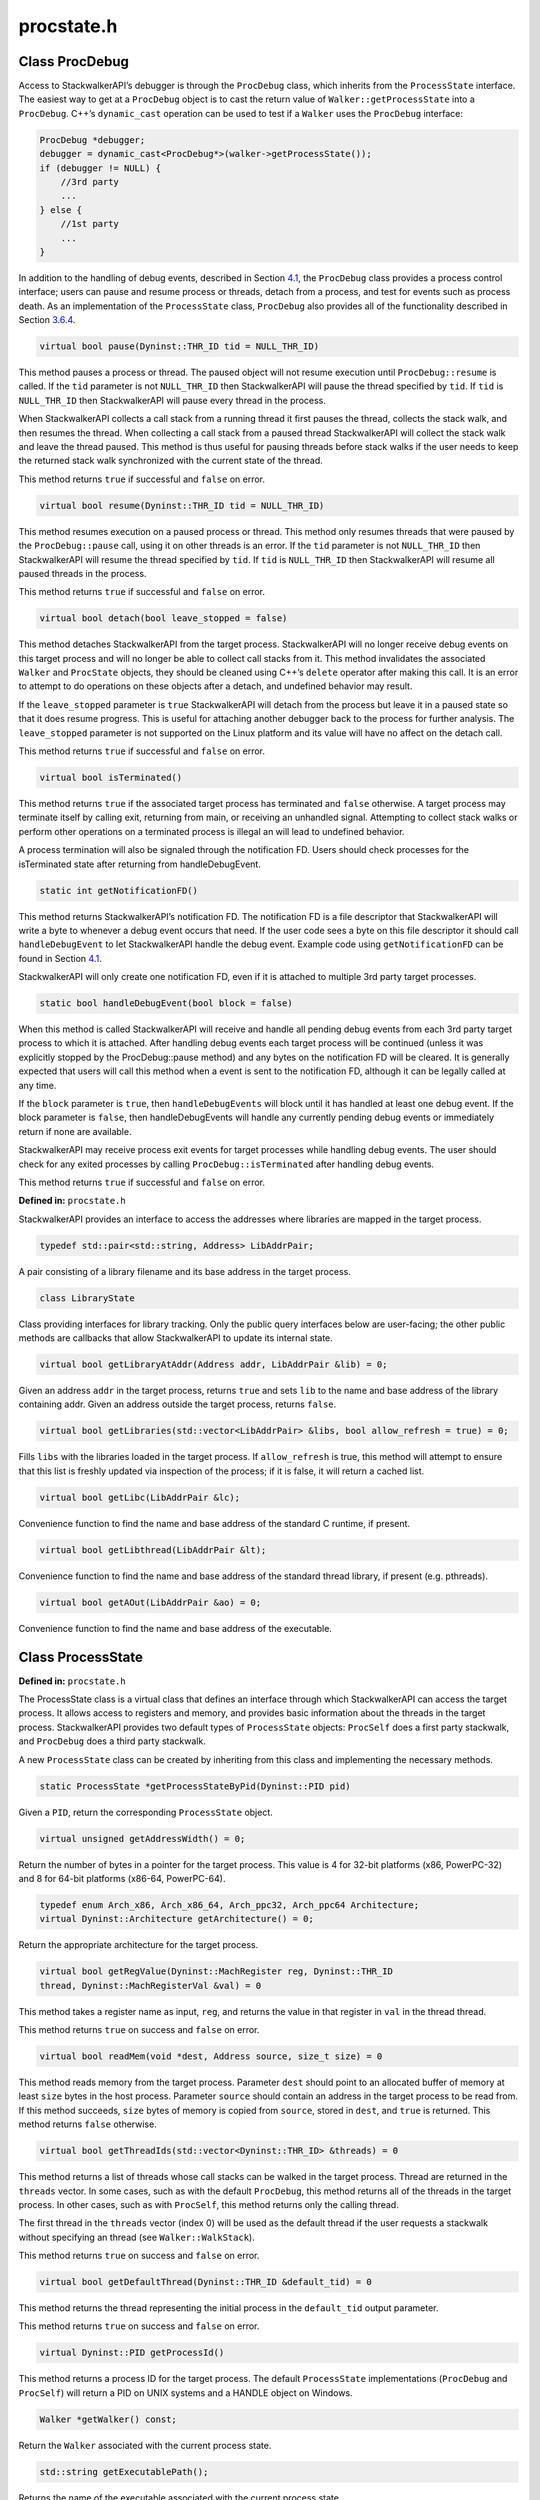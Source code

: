 procstate.h
===========

.. cpp:namespace:: Dyninst::stackwalk

Class ProcDebug
~~~~~~~~~~~~~~~

Access to StackwalkerAPI’s debugger is through the ``ProcDebug`` class,
which inherits from the ``ProcessState`` interface. The easiest way to
get at a ``ProcDebug`` object is to cast the return value of
``Walker::getProcessState`` into a ``ProcDebug``. C++’s ``dynamic_cast``
operation can be used to test if a ``Walker`` uses the ``ProcDebug``
interface:

.. code-block:: cpp

   ProcDebug *debugger;
   debugger = dynamic_cast<ProcDebug*>(walker->getProcessState());
   if (debugger != NULL) {
       //3rd party
       ...
   } else {
       //1st party
       ...
   }

In addition to the handling of debug events, described in
Section `4.1 <#subsec:debugger>`__, the ``ProcDebug`` class provides a
process control interface; users can pause and resume process or
threads, detach from a process, and test for events such as process
death. As an implementation of the ``ProcessState`` class, ``ProcDebug``
also provides all of the functionality described in
Section `3.6.4 <#subsec:processstate>`__.

.. code-block:: cpp

    virtual bool pause(Dyninst::THR_ID tid = NULL_THR_ID)

This method pauses a process or thread. The paused object will not
resume execution until ``ProcDebug::resume`` is called. If the ``tid``
parameter is not ``NULL_THR_ID`` then StackwalkerAPI will pause the
thread specified by ``tid``. If ``tid`` is ``NULL_THR_ID`` then
StackwalkerAPI will pause every thread in the process.

When StackwalkerAPI collects a call stack from a running thread it first
pauses the thread, collects the stack walk, and then resumes the thread.
When collecting a call stack from a paused thread StackwalkerAPI will
collect the stack walk and leave the thread paused. This method is thus
useful for pausing threads before stack walks if the user needs to keep
the returned stack walk synchronized with the current state of the
thread.

This method returns ``true`` if successful and ``false`` on error.

.. code-block:: cpp

    virtual bool resume(Dyninst::THR_ID tid = NULL_THR_ID)

This method resumes execution on a paused process or thread. This method
only resumes threads that were paused by the ``ProcDebug::pause`` call,
using it on other threads is an error. If the ``tid`` parameter is not
``NULL_THR_ID`` then StackwalkerAPI will resume the thread specified by
``tid``. If ``tid`` is ``NULL_THR_ID`` then StackwalkerAPI will resume
all paused threads in the process.

This method returns ``true`` if successful and ``false`` on error.

.. code-block:: cpp

    virtual bool detach(bool leave_stopped = false)

This method detaches StackwalkerAPI from the target process.
StackwalkerAPI will no longer receive debug events on this target
process and will no longer be able to collect call stacks from it. This
method invalidates the associated ``Walker`` and ``ProcState`` objects,
they should be cleaned using C++’s ``delete`` operator after making this
call. It is an error to attempt to do operations on these objects after
a detach, and undefined behavior may result.

If the ``leave_stopped`` parameter is ``true`` StackwalkerAPI will
detach from the process but leave it in a paused state so that it does
resume progress. This is useful for attaching another debugger back to
the process for further analysis. The ``leave_stopped`` parameter is not
supported on the Linux platform and its value will have no affect on the
detach call.

This method returns ``true`` if successful and ``false`` on error.

.. code-block:: cpp

    virtual bool isTerminated()

This method returns ``true`` if the associated target process has
terminated and ``false`` otherwise. A target process may terminate
itself by calling exit, returning from main, or receiving an unhandled
signal. Attempting to collect stack walks or perform other operations on
a terminated process is illegal an will lead to undefined behavior.

A process termination will also be signaled through the notification FD.
Users should check processes for the isTerminated state after returning
from handleDebugEvent.

.. code-block:: cpp

    static int getNotificationFD()

This method returns StackwalkerAPI’s notification FD. The notification
FD is a file descriptor that StackwalkerAPI will write a byte to
whenever a debug event occurs that need. If the user code sees a byte on
this file descriptor it should call ``handleDebugEvent`` to let
StackwalkerAPI handle the debug event. Example code using
``getNotificationFD`` can be found in
Section `4.1 <#subsec:debugger>`__.

StackwalkerAPI will only create one notification FD, even if it is
attached to multiple 3rd party target processes.

.. code-block:: cpp

    static bool handleDebugEvent(bool block = false)

When this method is called StackwalkerAPI will receive and handle all
pending debug events from each 3rd party target process to which it is
attached. After handling debug events each target process will be
continued (unless it was explicitly stopped by the ProcDebug::pause
method) and any bytes on the notification FD will be cleared. It is
generally expected that users will call this method when a event is sent
to the notification FD, although it can be legally called at any time.

If the ``block`` parameter is ``true``, then ``handleDebugEvents`` will
block until it has handled at least one debug event. If the block
parameter is ``false``, then handleDebugEvents will handle any currently
pending debug events or immediately return if none are available.

StackwalkerAPI may receive process exit events for target processes
while handling debug events. The user should check for any exited
processes by calling ``ProcDebug::isTerminated`` after handling debug
events.

This method returns ``true`` if successful and ``false`` on error.


**Defined in:** ``procstate.h``

StackwalkerAPI provides an interface to access the addresses where
libraries are mapped in the target process.

.. code-block:: cpp

    typedef std::pair<std::string, Address> LibAddrPair;

A pair consisting of a library filename and its base address in the
target process.

.. code-block:: cpp

    class LibraryState

Class providing interfaces for library tracking. Only the public query
interfaces below are user-facing; the other public methods are callbacks
that allow StackwalkerAPI to update its internal state.

.. code-block:: cpp

    virtual bool getLibraryAtAddr(Address addr, LibAddrPair &lib) = 0;

Given an address ``addr`` in the target process, returns ``true`` and
sets ``lib`` to the name and base address of the library containing
addr. Given an address outside the target process, returns ``false``.

.. code-block:: cpp

    virtual bool getLibraries(std::vector<LibAddrPair> &libs, bool allow_refresh = true) = 0;

Fills ``libs`` with the libraries loaded in the target process. If
``allow_refresh`` is true, this method will attempt to ensure that this
list is freshly updated via inspection of the process; if it is false,
it will return a cached list.

.. code-block:: cpp

    virtual bool getLibc(LibAddrPair &lc);

Convenience function to find the name and base address of the standard C
runtime, if present.

.. code-block:: cpp

    virtual bool getLibthread(LibAddrPair &lt);

Convenience function to find the name and base address of the standard
thread library, if present (e.g. pthreads).

.. code-block:: cpp

    virtual bool getAOut(LibAddrPair &ao) = 0;

Convenience function to find the name and base address of the
executable.

Class ProcessState
~~~~~~~~~~~~~~~~~~

**Defined in:** ``procstate.h``

The ProcessState class is a virtual class that defines an interface
through which StackwalkerAPI can access the target process. It allows
access to registers and memory, and provides basic information about the
threads in the target process. StackwalkerAPI provides two default types
of ``ProcessState`` objects: ``ProcSelf`` does a first party stackwalk,
and ``ProcDebug`` does a third party stackwalk.

A new ``ProcessState`` class can be created by inheriting from this
class and implementing the necessary methods.

.. code-block:: cpp

    static ProcessState *getProcessStateByPid(Dyninst::PID pid)

Given a ``PID``, return the corresponding ``ProcessState`` object.

.. code-block:: cpp

    virtual unsigned getAddressWidth() = 0;

Return the number of bytes in a pointer for the target process. This
value is 4 for 32-bit platforms (x86, PowerPC-32) and 8 for 64-bit
platforms (x86-64, PowerPC-64).

.. code-block:: cpp

    typedef enum Arch_x86, Arch_x86_64, Arch_ppc32, Arch_ppc64 Architecture;
    virtual Dyninst::Architecture getArchitecture() = 0;

Return the appropriate architecture for the target process.

.. code-block:: cpp

    virtual bool getRegValue(Dyninst::MachRegister reg, Dyninst::THR_ID
    thread, Dyninst::MachRegisterVal &val) = 0

This method takes a register name as input, ``reg``, and returns the
value in that register in ``val`` in the thread thread.

This method returns ``true`` on success and ``false`` on error.

.. code-block:: cpp

    virtual bool readMem(void *dest, Address source, size_t size) = 0

This method reads memory from the target process. Parameter ``dest``
should point to an allocated buffer of memory at least ``size`` bytes in
the host process. Parameter ``source`` should contain an address in the
target process to be read from. If this method succeeds, ``size`` bytes
of memory is copied from ``source``, stored in ``dest``, and ``true`` is
returned. This method returns ``false`` otherwise.

.. code-block:: cpp

    virtual bool getThreadIds(std::vector<Dyninst::THR_ID> &threads) = 0

This method returns a list of threads whose call stacks can be walked in
the target process. Thread are returned in the ``threads`` vector. In
some cases, such as with the default ``ProcDebug``, this method returns
all of the threads in the target process. In other cases, such as with
``ProcSelf``, this method returns only the calling thread.

The first thread in the ``threads`` vector (index 0) will be used as the
default thread if the user requests a stackwalk without specifying an
thread (see ``Walker::WalkStack``).

This method returns ``true`` on success and ``false`` on error.

.. code-block:: cpp

    virtual bool getDefaultThread(Dyninst::THR_ID &default_tid) = 0

This method returns the thread representing the initial process in the
``default_tid`` output parameter.

This method returns ``true`` on success and ``false`` on error.

.. code-block:: cpp

    virtual Dyninst::PID getProcessId()

This method returns a process ID for the target process. The default
``ProcessState`` implementations (``ProcDebug`` and ``ProcSelf``) will
return a PID on UNIX systems and a HANDLE object on Windows.

.. code-block:: cpp

    Walker *getWalker() const;

Return the ``Walker`` associated with the current process state.

.. code-block:: cpp

    std::string getExecutablePath();

Returns the name of the executable associated with the current process
state.

Class LibraryState
~~~~~~~~~~~~~~~~~~

**Defined in:** ``procstate.h``

``LibraryState`` is a helper class for ``ProcessState`` that provides
information about the current DSOs (libraries and executables) that are
loaded into a process’ address space. FrameSteppers frequently use the
LibraryState to get the DSO through which they are attempting to stack
walk.

Each ``Library`` is represented using a ``LibAddrPair`` object, which is
defined as follows:

.. code-block:: cpp

    typedef std::pair<std::string, Dyninst::Address> LibAddrPair

``LibAddrPair.first`` refers to the file path of the library that was
loaded, and ``LibAddrPair.second`` is the load address of that library
in the process’ address space. The load address of a library can be
added to a symbol offset from the file in order to get the absolute
address of a symbol.

.. code-block:: cpp

    virtual bool getLibraryAtAddr(Address addr, LibAddrPair &lib) = 0

This method returns a DSO, using the ``lib`` output parameter, that is
loaded over address ``addr`` in the current process.

This method returns ``false`` if no library is loaded over ``addr`` or
an error occurs, and ``true`` if it successfully found a library.

.. code-block:: cpp

    virtual bool getLibraries(std::vector<LibAddrPair> &libs) = 0

This method returns all DSOs that are loaded into the process’ address
space in the output vector parameter, ``libs``.

This method returns ``true`` on success and ``false`` on error.

.. code-block:: cpp

    virtual void notifyOfUpdate() = 0

This method is called by the ``ProcessState`` when it detects a change
in the process’ list of loaded libraries. Implementations of
``LibraryStates`` should use this method to refresh their lists of
loaded libraries.

.. code-block:: cpp

    virtual Address getLibTrapAddress() = 0

Some platforms that implement the System/V standard (Linux) use a trap
event to determine when a process loads a library. A trap instruction is
inserted into a certain address, and that trap will execute whenever the
list of loaded libraries change.

On System/V platforms this method should return the address where a trap
should be inserted to watch for libraries loading and unloading. The
ProcessState object will insert a trap at this address and then call
notifyOfUpdate when that trap triggers.

On non-System/V platforms this method should return 0.
